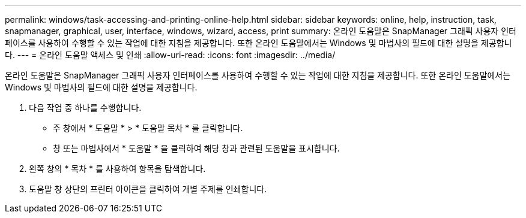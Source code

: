 ---
permalink: windows/task-accessing-and-printing-online-help.html 
sidebar: sidebar 
keywords: online, help, instruction, task, snapmanager, graphical, user, interface, windows, wizard, access, print 
summary: 온라인 도움말은 SnapManager 그래픽 사용자 인터페이스를 사용하여 수행할 수 있는 작업에 대한 지침을 제공합니다. 또한 온라인 도움말에서는 Windows 및 마법사의 필드에 대한 설명을 제공합니다. 
---
= 온라인 도움말 액세스 및 인쇄
:allow-uri-read: 
:icons: font
:imagesdir: ../media/


[role="lead"]
온라인 도움말은 SnapManager 그래픽 사용자 인터페이스를 사용하여 수행할 수 있는 작업에 대한 지침을 제공합니다. 또한 온라인 도움말에서는 Windows 및 마법사의 필드에 대한 설명을 제공합니다.

. 다음 작업 중 하나를 수행합니다.
+
** 주 창에서 * 도움말 * > * 도움말 목차 * 를 클릭합니다.
** 창 또는 마법사에서 * 도움말 * 을 클릭하여 해당 창과 관련된 도움말을 표시합니다.


. 왼쪽 창의 * 목차 * 를 사용하여 항목을 탐색합니다.
. 도움말 창 상단의 프린터 아이콘을 클릭하여 개별 주제를 인쇄합니다.

